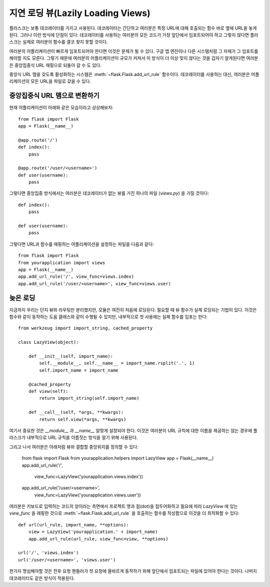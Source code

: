 지연 로딩 뷰(Lazily Loading Views)
==================================

플라스크는 보통 데코레이터를 가지고 사용된다.  데코레이터는 간단하고 
여러분은 특정 URL에 대해 호출되는 함수 바로 옆에 URL을 놓게 된다.
그러나 이런 방식에 단점이 있다: 데코레이터를 사용하는 여러분의 모든 코드가
가장 앞단에서 임포트되어야 하고 그렇지 않다면 플라스크는 실제로 여러분의
함수를 결코 찾지 못할 것이다.

여러분의 어플리케이션이 빠르게 임포트되어야 한다면 이것은 문제가 될 수 있다.
구글 앱 엔진이나 다른 시스템처럼 그 자체가 그 임포트를 해야할 지도 모른다.
그렇기 때문에 여러분의 어플리케이션이 규모가 커져서 이 방식이 더 이상 
맞지 않다는 것을 갑자기 알게된다면 여러분은 중앙집중식 URL 매핑으로 되돌아
갈 수 도 있다.

중앙식 URL 맴을 갖도록 활성화하는 시스템은 :meth:`~flask.Flask.add_url_rule`
함수이다.  데코레이터를 사용하는 대신, 여러분은 어플리케이션의 모든 URL을 
파일로 갖을 수 있다.

중앙집중식 URL 맴으로 변환하기
------------------------------

현재 어플리케이션이 아래와 같은 모습이라고 상상해보자::

    from flask import Flask
    app = Flask(__name__)

    @app.route('/')
    def index():
        pass

    @app.route('/user/<username>')
    def user(username):
        pass

그렇다면 중앙집중 방식에서는 여러분은 데코레이터가 없는 뷰를 가진 하나의 
파일 (`views.py`) 을 가질 것이다::

    def index():
        pass

    def user(username):
        pass

그렇다면 URL과 함수를 매핑하는 어플리케이션을 설정하는 파일을 다음과 같다::

    from flask import Flask
    from yourapplication import views
    app = Flask(__name__)
    app.add_url_rule('/', view_func=views.index)
    app.add_url_rule('/user/<username>', view_func=views.user)

늦은 로딩
---------

지금까지 우리는 단지 뷰와 라우팅만 분리했지만, 모듈은 여전히 처음에 로딩된다.
필요할 때 뷰 함수가 실제 로딩되는 기법이 있다.  이것은 함수와 같이 동작하는
도움 클래스와 같이 수행될 수 있지만, 내부적으로 첫 사용에는 실제 함수를
임포는 한다::

    from werkzeug import import_string, cached_property

    class LazyView(object):

        def __init__(self, import_name):
            self.__module__, self.__name__ = import_name.rsplit('.', 1)
            self.import_name = import_name

        @cached_property
        def view(self):
            return import_string(self.import_name)

        def __call__(self, *args, **kwargs):
            return self.view(*args, **kwargs)

여기서 중요한 것은 `__module__` 과 `__name__` 알맞게 설정되야 한다.
이것은 여러분이 URL 규칙에 대한 이름을 제공하는 않는 경우에 플라스크가 
내부적으로 URL 규칙을 이름짓는 방식을 알기 위해 사용된다.

그리고 나서 여러분은 아래처럼 뷰와 결합할 중앙위치를 정의할 수 있다:

    from flask import Flask
    from yourapplication.helpers import LazyView
    app = Flask(__name__)
    app.add_url_rule('/',
                     view_func=LazyView('yourapplication.views.index'))
    app.add_url_rule('/user/<username>',
                     view_func=LazyView('yourapplication.views.user'))

여러분은 키보드로 입력하는 코드의 양이라는 측면에서 프로젝트 명과 점(dot)을
접두어화하고 필요에 따라 `LazyView` 에 있는 `view_func` 을 래핑한 것으로
:meth:`~flask.Flask.add_url_rule` 을 호출하는 함수를 작성함으로 이것을 
더 최적화할 수 있다::

    def url(url_rule, import_name, **options):
        view = LazyView('yourapplication.' + import_name)
        app.add_url_rule(url_rule, view_func=view, **options)

    url('/', 'views.index')
    url('/user/<username>', 'views.user')

한가지 명심해야할 것은 전후 요청 핸들러가 첫 요청에 올바르게 동작하기 위해
앞단에서 임포트되는 파일에 있어야 한다는 것이다.  나머지 데코레이터도 같은
방식이 적용된다.

